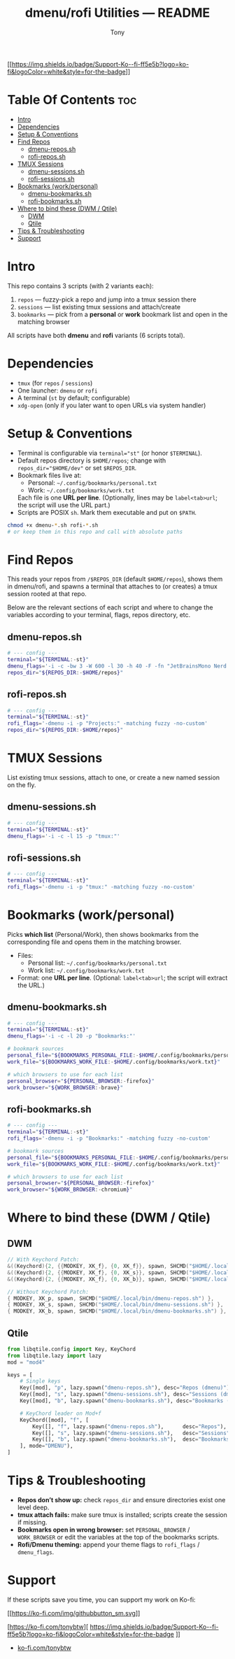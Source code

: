 #+TITLE: dmenu/rofi Utilities — README
#+AUTHOR: Tony

[[https://ko-fi.com/tonybtw][[[https://img.shields.io/badge/Support-Ko--fi-ff5e5b?logo=ko-fi&logoColor=white&style=for-the-badge]]]]

* Table Of Contents :toc:
- [[#intro][Intro]]
- [[#dependencies][Dependencies]]
- [[#setup--conventions][Setup & Conventions]]
- [[#find-repos][Find Repos]]
  - [[#dmenu-repossh][dmenu-repos.sh]]
  - [[#rofi-repossh][rofi-repos.sh]]
- [[#tmux-sessions][TMUX Sessions]]
  - [[#dmenu-sessionssh][dmenu-sessions.sh]]
  - [[#rofi-sessionssh][rofi-sessions.sh]]
- [[#bookmarks-workpersonal][Bookmarks (work/personal)]]
  - [[#dmenu-bookmarkssh][dmenu-bookmarks.sh]]
  - [[#rofi-bookmarkssh][rofi-bookmarks.sh]]
- [[#where-to-bind-these-dwm--qtile][Where to bind these (DWM / Qtile)]]
  - [[#dwm][DWM]]
  - [[#qtile][Qtile]]
- [[#tips--troubleshooting][Tips & Troubleshooting]]
- [[#support][Support]]

* Intro
This repo contains 3 scripts (with 2 variants each):

1. ~repos~ — fuzzy-pick a repo and jump into a tmux session there
2. ~sessions~ — list existing tmux sessions and attach/create
3. ~bookmarks~ — pick from a *personal* or *work* bookmark list and open in the matching browser

All scripts have both *dmenu* and *rofi* variants (6 scripts total).

* Dependencies
:PROPERTIES:
:ID: deps
:END:
- ~tmux~ (for ~repos~ / ~sessions~)
- One launcher: ~dmenu~ or ~rofi~
- A terminal (~st~ by default; configurable)
- ~xdg-open~ (only if you later want to open URLs via system handler)

* Setup & Conventions
:PROPERTIES:
:ID: setup
:END:
- Terminal is configurable via ~terminal="st"~ (or honor ~$TERMINAL~).
- Default repos directory is ~$HOME/repos~; change with ~repos_dir="$HOME/dev"~ or set ~$REPOS_DIR~.
- Bookmark files live at:
  - Personal: =~/.config/bookmarks/personal.txt=
  - Work:     =~/.config/bookmarks/work.txt=
  Each file is one *URL per line*. (Optionally, lines may be ~label<tab>url~; the script will use the URL part.)
- Scripts are POSIX ~sh~. Mark them executable and put on ~$PATH~.

#+begin_src sh
chmod +x dmenu-*.sh rofi-*.sh
# or keep them in this repo and call with absolute paths
#+end_src

* Find Repos
This reads your repos from ~/$REPOS_DIR~ (default ~$HOME/repos~), shows them in dmenu/rofi, and spawns a terminal that attaches to (or creates) a tmux session rooted at that repo.

Below are the relevant sections of each script and where to change the variables according to your terminal, flags, repos directory, etc.

** dmenu-repos.sh
:PROPERTIES:
:ID: dmenu-repos
:END:
#+begin_src sh
# --- config ---
terminal="${TERMINAL:-st}"
dmenu_flags='-i -c -bw 3 -W 600 -l 30 -h 40 -F -fn "JetBrainsMono Nerd Font:size=16" -p "Projects:"'
repos_dir="${REPOS_DIR:-$HOME/repos}"
#+end_src

** rofi-repos.sh
#+begin_src sh
# --- config ---
terminal="${TERMINAL:-st}"
rofi_flags='-dmenu -i -p "Projects:" -matching fuzzy -no-custom'
repos_dir="${REPOS_DIR:-$HOME/repos}"
#+end_src

* TMUX Sessions
List existing tmux sessions, attach to one, or create a new named session on the fly.

** dmenu-sessions.sh
#+begin_src sh
# --- config ---
terminal="${TERMINAL:-st}"
dmenu_flags='-i -c -l 15 -p "tmux:"'
#+end_src

** rofi-sessions.sh
#+begin_src sh
# --- config ---
terminal="${TERMINAL:-st}"
rofi_flags='-dmenu -i -p "tmux:" -matching fuzzy -no-custom'
#+end_src

* Bookmarks (work/personal)
Picks *which list* (Personal/Work), then shows bookmarks from the corresponding file and opens them in the matching browser.

- Files:
  - Personal list: =~/.config/bookmarks/personal.txt=
  - Work list:     =~/.config/bookmarks/work.txt=
- Format: one *URL per line*. (Optional: ~label<tab>url~; the script will extract the URL.)

** dmenu-bookmarks.sh
#+begin_src sh
# --- config ---
terminal="${TERMINAL:-st}"
dmenu_flags='-i -c -l 20 -p "Bookmarks:"'

# bookmark sources
personal_file="${BOOKMARKS_PERSONAL_FILE:-$HOME/.config/bookmarks/personal.txt}"
work_file="${BOOKMARKS_WORK_FILE:-$HOME/.config/bookmarks/work.txt}"

# which browsers to use for each list
personal_browser="${PERSONAL_BROWSER:-firefox}"
work_browser="${WORK_BROWSER:-brave}"
#+end_src

** rofi-bookmarks.sh
#+begin_src sh
# --- config ---
terminal="${TERMINAL:-st}"
rofi_flags='-dmenu -i -p "Bookmarks:" -matching fuzzy -no-custom'

# bookmark sources
personal_file="${BOOKMARKS_PERSONAL_FILE:-$HOME/.config/bookmarks/personal.txt}"
work_file="${BOOKMARKS_WORK_FILE:-$HOME/.config/bookmarks/work.txt}"

# which browsers to use for each list
personal_browser="${PERSONAL_BROWSER:-firefox}"
work_browser="${WORK_BROWSER:-chromium}"
#+end_src

* Where to bind these (DWM / Qtile)
:PROPERTIES:
:ID: binds
:END:
** DWM
#+begin_src c
// With Keychord Patch:
&((Keychord){2, {{MODKEY, XK_f}, {0, XK_f}}, spawn, SHCMD("$HOME/.local/bin/dmenu-repos.sh")}),
&((Keychord){2, {{MODKEY, XK_f}, {0, XK_s}}, spawn, SHCMD("$HOME/.local/bin/dmenu-sessions.sh")}),
&((Keychord){2, {{MODKEY, XK_f}, {0, XK_b}}, spawn, SHCMD("$HOME/.local/bin/dmenu-bookmarks.sh")}),

// Without Keychord Patch:
{ MODKEY, XK_p, spawn, SHCMD("$HOME/.local/bin/dmenu-repos.sh") },
{ MODKEY, XK_s, spawn, SHCMD("$HOME/.local/bin/dmenu-sessions.sh") },
{ MODKEY, XK_b, spawn, SHCMD("$HOME/.local/bin/dmenu-bookmarks.sh") },
#+end_src

** Qtile
#+begin_src python
from libqtile.config import Key, KeyChord
from libqtile.lazy import lazy
mod = "mod4"

keys = [
    # Single keys
    Key([mod], "p", lazy.spawn("dmenu-repos.sh"), desc="Repos (dmenu)"),
    Key([mod], "s", lazy.spawn("dmenu-sessions.sh"), desc="Sessions (dmenu)"),
    Key([mod], "b", lazy.spawn("dmenu-bookmarks.sh"), desc="Bookmarks (dmenu)"),

    # KeyChord leader on Mod+f
    KeyChord([mod], "f", [
        Key([], "f", lazy.spawn("dmenu-repos.sh"),      desc="Repos"),
        Key([], "s", lazy.spawn("dmenu-sessions.sh"),   desc="Sessions"),
        Key([], "b", lazy.spawn("dmenu-bookmarks.sh"),  desc="Bookmarks"),
    ], mode="DMENU"),
]
#+end_src

* Tips & Troubleshooting
- **Repos don’t show up:** check ~repos_dir~ and ensure directories exist one level deep.
- **tmux attach fails:** make sure tmux is installed; scripts create the session if missing.
- **Bookmarks open in wrong browser:** set ~PERSONAL_BROWSER~ / ~WORK_BROWSER~ or edit the variables at the top of the bookmarks scripts.
- **Rofi/Dmenu theming:** append your theme flags to ~rofi_flags~ / ~dmenu_flags~.

* Support

If these scripts save you time, you can support my work on Ko-fi:

[[https://ko-fi.com/tonybtw][[[https://ko-fi.com/img/githubbutton_sm.svg]]]]

[https://ko-fi.com/tonybtw][
  [[https://img.shields.io/badge/Support-Ko--fi-ff5e5b?logo=ko-fi&logoColor=white&style=for-the-badge]]
]]

- [[https://ko-fi.com/tonybtw][ko-fi.com/tonybtw]]
